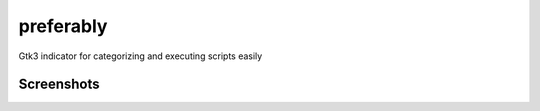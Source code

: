 preferably
==========

Gtk3 indicator for categorizing and executing scripts easily

Screenshots
~~~~~~~~~~~

.. image:: https://raw.githubusercontent.com/alexpeits/preferably/master/screenshots/panel.png
    :alt: Panel indicator
    :align: center

.. image:: https://raw.githubusercontent.com/alexpeits/preferably/master/screenshots/executing.png
    :alt: Executing
    :align: center

.. image:: https://raw.githubusercontent.com/alexpeits/preferably/master/screenshots/finished.png
    :alt: Finished
    :align: center

